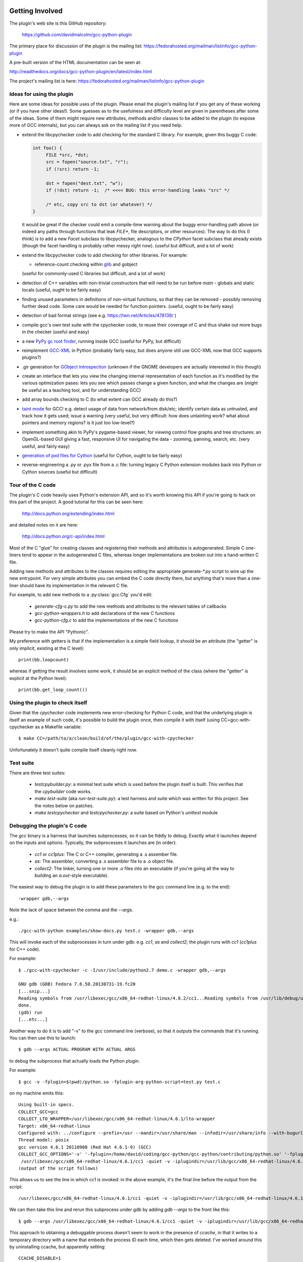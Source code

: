 .. Copyright 2012, 2017 David Malcolm <dmalcolm@redhat.com>
   Copyright 2012, 2017 Red Hat, Inc.

   This is free software: you can redistribute it and/or modify it
   under the terms of the GNU General Public License as published by
   the Free Software Foundation, either version 3 of the License, or
   (at your option) any later version.

   This program is distributed in the hope that it will be useful, but
   WITHOUT ANY WARRANTY; without even the implied warranty of
   MERCHANTABILITY or FITNESS FOR A PARTICULAR PURPOSE.  See the GNU
   General Public License for more details.

   You should have received a copy of the GNU General Public License
   along with this program.  If not, see
   <http://www.gnu.org/licenses/>.

Getting Involved
================

The plugin's web site is this GitHub repository:

   https://github.com/davidmalcolm/gcc-python-plugin

The primary place for discussion of the plugin is the mailing list:
https://fedorahosted.org/mailman/listinfo/gcc-python-plugin

A pre-built version of the HTML documentation can be seen at:

http://readthedocs.org/docs/gcc-python-plugin/en/latest/index.html

The project's mailing list is here: https://fedorahosted.org/mailman/listinfo/gcc-python-plugin

Ideas for using the plugin
--------------------------

Here are some ideas for possible uses of the plugin.  Please email the
plugin's mailing list if you get any of these working (or if you have other
ideas!).  Some guesses as to the usefulness and difficulty level are given in
parentheses after some of the ideas.  Some of them might require new attributes,
methods and/or classes to be added to the plugin (to expose more of GCC
internals), but you can always ask on the mailing list if you need help.

* extend the libcpychecker code to add checking for the standard C library.
  For example, given this buggy C code:

  .. code-block:: c

    int foo() {
         FILE *src, *dst;
         src = fopen("source.txt", "r");
         if (!src) return -1;

         dst = fopen("dest.txt", "w");
         if (!dst) return -1;  /* <<<< BUG: this error-handling leaks "src" */

         /* etc, copy src to dst (or whatever) */
    }

  it would be great if the checker could emit a compile-time warning about
  the buggy error-handling path above (or indeed any paths through
  functions that leak `FILE*`, file descriptors, or other resources). The
  way to do this (I think) is to add a new `Facet` subclass to
  libcpychecker, analogous to the `CPython` facet subclass that already
  exists (though the facet handling is probably rather messy right now).
  (useful but difficult, and a lot of work)

* extend the libcpychecker code to add checking for other libraries.  For
  example:

  * reference-count checking within `glib <http://developer.gnome.org/glib/>`_
    and gobject

  (useful for commonly-used C libraries but difficult, and a lot of work)

* detection of C++ variables with non-trivial constructors that will need to be
  run before `main` - globals and static locals (useful, ought to be fairly
  easy)

* finding unused parameters in definitions of non-virtual functions, so that
  they can be removed - possibly removing further dead code.  Some care would
  be needed for function pointers.  (useful, ought to be fairly easy)

* detection of bad format strings (see e.g. https://lwn.net/Articles/478139/ )

* compile gcc's own test suite with the cpychecker code, to reuse their
  coverage of C and thus shake out more bugs in the checker (useful and easy)

* a new `PyPy gc root finder <http://pypy.readthedocs.org/en/latest/config/translation.gcrootfinder.html>`_,
  running inside GCC (useful for PyPy, but difficult)

* reimplement `GCC-XML <http://www.gccxml.org/HTML/Index.html>`_ in Python
  (probably fairly easy, but does anyone still use GCC-XML now that GCC
  supports plugins?)

* .gir generation for `GObject Introspection <http://live.gnome.org/GObjectIntrospection>`_
  (unknown if the GNOME developers are actually interested in this though)

* create an interface that lets you view the changing internal representation
  of each function as it's modified by the various optimization pases: lets
  you see which passes change a given function, and what the changes are
  (might be useful as a teaching tool, and for understanding GCC)

* add array bounds checking to C (to what extent can GCC already do this?)

* `taint mode <http://perldoc.perl.org/perlsec.html#Taint-mode>`_ for GCC!
  e.g. detect usage of data from network/from disk/etc; identify certain data
  as untrusted, and track how it gets used; issue a warning (very useful, but
  very difficult: how does untainting work? what about pointers and memory
  regions?  is it just too low-level?)

* implement something akin to PyPy's pygame-based viewer, for viewing control
  flow graphs and tree structures: an OpenGL-based GUI giving a fast,
  responsive UI for navigating the data - zooming, panning, search, etc.  (very
  useful, and fairly easy)

* `generation of pxd files for Cython
  <http://comments.gmane.org/gmane.comp.python.cython.user/5970>`_
  (useful for Cython, ought to be fairly easy)

* reverse-engineering a .py or .pyx file from a .c file: turning legacy C
  Python extension modules back into Python or Cython sources (useful but
  difficult)


Tour of the C code
------------------
The plugin's C code heavily uses Python's extension API, and so it's worth
knowing this API if you're going to hack on this part of the project.  A good
tutorial for this can be seen here:

  http://docs.python.org/extending/index.html

and detailed notes on it are here:

  http://docs.python.org/c-api/index.html

Most of the C "glue" for creating classes and registering their methods and
attributes is autogenerated.  Simple C one-liners tend to appear in the
autogenerated C files, whereas longer implementations are broken out into
a hand-written C file.

Adding new methods and attributes to the classes requires editing the
appropriate generate-\*.py script to wire up the new entrypoint.  For
very simple attributes you can embed the C code directly there, but
anything that's more than a one-liner should have its implementation in
the relevant C file.

For example, to add new methods to a :py:class:`gcc.Cfg` you'd edit:

  * `generate-cfg-c.py` to add the new methods and attributes to the relevant
    tables of callbacks

  * `gcc-python-wrappers.h` to add declarations of the new C functions

  * `gcc-python-cfg.c` to add the implementations of the new C functions

Please try to make the API "Pythonic".

My preference with getters is that if the implementation is a simple
field lookup, it should be an attribute (the "getter" is only implicit,
existing at the C level)::

   print(bb.loopcount)

whereas if getting the result involves some work, it should be an
explicit method of the class (where the "getter" is explicit at the
Python level)::

   print(bb.get_loop_count())


Using the plugin to check itself
--------------------------------
Given that the `cpychecker` code implements new error-checking for Python C
code, and that the underlying plugin is itself an example of such code, it's
possible to build the plugin once, then compile it with itself (using
CC=gcc-with-cpychecker as a Makefile variable::

  $ make CC=/path/to/a/clean/build/of/the/plugin/gcc-with-cpychecker

Unfortunately it doesn't quite compile itself cleanly right
now.

.. TODO: add notes on the current known problems


Test suite
----------
There are three test suites:

  * `testcpybuilder.py`: a minimal test suite which is used before the plugin
    itself is built.  This verifies that the `cpybuilder` code works.

  * `make test-suite` (aka `run-test-suite.py`): a test harness and suite
    which was written for this project.  See the notes below on patches.

  * `make testcpychecker` and `testcpychecker.py`: a suite based on Python's
    `unittest` module


Debugging the plugin's C code
-----------------------------

The `gcc` binary is a harness that launches subprocesses, so it can be
fiddly to debug.  Exactly what it launches depend on the inputs and
options. Typically, the subprocesses it launches are (in order):

  * `cc1` or `cc1plus`: The C or C++ compiler, generating a .s assember
    file.
  * `as`: The assembler, converting a .s assembler file to a .o object
    file.
  * `collect2`: The linker, turning one or more .o files into an executable
    (if you're going all the way to building an `a.out`-style executable).

The easiest way to debug the plugin is to add these parameters to the gcc
command line (e.g. to the end)::

   -wrapper gdb,--args

Note the lack of space between the comma and the `--args`.

e.g.::

  ./gcc-with-python examples/show-docs.py test.c -wrapper gdb,--args

This will invoke each of the subprocesses in turn under gdb: e.g. `cc1`,
`as` and `collect2`; the plugin runs with `cc1` (`cc1plus` for C++ code).

For example::

  $ ./gcc-with-cpychecker -c -I/usr/include/python2.7 demo.c -wrapper gdb,--args

  GNU gdb (GDB) Fedora 7.6.50.20130731-19.fc20
  [...snip...]
  Reading symbols from /usr/libexec/gcc/x86_64-redhat-linux/4.8.2/cc1...Reading symbols from /usr/lib/debug/usr/libexec/gcc/x86_64-redhat-linux/4.8.2/cc1.debug...done.
  done.
  (gdb) run
  [...etc...]

Another way to do it is to add "-v" to the gcc command line
(verbose), so that it outputs the commands that it's running.  You can then use
this to launch::

   $ gdb --args ACTUAL PROGRAM WITH ACTUAL ARGS

to debug the subprocess that actually loads the Python plugin.

For example::

  $ gcc -v -fplugin=$(pwd)/python.so -fplugin-arg-python-script=test.py test.c

on my machine emits this::

   Using built-in specs.
   COLLECT_GCC=gcc
   COLLECT_LTO_WRAPPER=/usr/libexec/gcc/x86_64-redhat-linux/4.6.1/lto-wrapper
   Target: x86_64-redhat-linux
   Configured with: ../configure --prefix=/usr --mandir=/usr/share/man --infodir=/usr/share/info --with-bugurl=http://bugzilla.redhat.com/bugzilla --enable-bootstrap --enable-shared --enable-threads=posix --enable-checking=release --with-system-zlib --enable-__cxa_atexit --disable-libunwind-exceptions --enable-gnu-unique-object --enable-linker-build-id --enable-languages=c,c++,objc,obj-c++,java,fortran,ada,go,lto --enable-plugin --enable-java-awt=gtk --disable-dssi --with-java-home=/usr/lib/jvm/java-1.5.0-gcj-1.5.0.0/jre --enable-libgcj-multifile --enable-java-maintainer-mode --with-ecj-jar=/usr/share/java/eclipse-ecj.jar --disable-libjava-multilib --with-ppl --with-cloog --with-tune=generic --with-arch_32=i686 --build=x86_64-redhat-linux
   Thread model: posix
   gcc version 4.6.1 20110908 (Red Hat 4.6.1-9) (GCC) 
   COLLECT_GCC_OPTIONS='-v' '-fplugin=/home/david/coding/gcc-python/gcc-python/contributing/python.so' '-fplugin-arg-python-script=test.py' '-mtune=generic' '-march=x86-64'
    /usr/libexec/gcc/x86_64-redhat-linux/4.6.1/cc1 -quiet -v -iplugindir=/usr/lib/gcc/x86_64-redhat-linux/4.6.1/plugin test.c -iplugindir=/usr/lib/gcc/x86_64-redhat-linux/4.6.1/plugin -quiet -dumpbase test.c -mtune=generic -march=x86-64 -auxbase test -version -fplugin=/home/david/coding/gcc-python/gcc-python/contributing/python.so -fplugin-arg-python-script=test.py -o /tmp/cc1Z3b95.s
   (output of the script follows)

This allows us to see the line in which `cc1` is invoked: in the above
example, it's the final line before the output from the script::

  /usr/libexec/gcc/x86_64-redhat-linux/4.6.1/cc1 -quiet -v -iplugindir=/usr/lib/gcc/x86_64-redhat-linux/4.6.1/plugin test.c -iplugindir=/usr/lib/gcc/x86_64-redhat-linux/4.6.1/plugin -quiet -dumpbase test.c -mtune=generic -march=x86-64 -auxbase test -version -fplugin=/home/david/coding/gcc-python/gcc-python/contributing/python.so -fplugin-arg-python-script=test.py -o /tmp/cc1Z3b95.s

We can then take this line and rerun this subprocess under gdb by adding
`gdb --args` to the front like this::

   $ gdb --args /usr/libexec/gcc/x86_64-redhat-linux/4.6.1/cc1 -quiet -v -iplugindir=/usr/lib/gcc/x86_64-redhat-linux/4.6.1/plugin test.c -iplugindir=/usr/lib/gcc/x86_64-redhat-linux/4.6.1/plugin -quiet -dumpbase test.c -mtune=generic -march=x86-64 -auxbase test -version -fplugin=/home/david/coding/gcc-python/gcc-python/contributing/python.so -fplugin-arg-python-script=test.py -o /tmp/cc1Z3b95.s

This approach to obtaining a debuggable process doesn't seem to work in the
presence of `ccache`, in that it writes to a temporary directory with a name
that embeds the process ID each time, which then gets deleted.  I've worked
around this by uninstalling ccache, but apparently setting::

   CCACHE_DISABLE=1

before invoking `gcc -v` ought to also work around this.

I've also been running into this error from gdb::

  [Thread debugging using libthread_db enabled]
  Cannot find new threads: generic error

Apparently this happens when debugging a process that uses dlopen to load a
library that pulls in libpthread (as does gcc when loading in my plugin), and
a workaround is to link cc1 with -lpthread

The workaround I've been using (to avoid the need to build my own gcc) is to
use LD_PRELOAD, either like this::

   LD_PRELOAD=libpthread.so.0 gdb --args ARGS GO HERE...

or this::

   (gdb) set environment LD_PRELOAD libpthread.so.0


Handy tricks
++++++++++++

Given a (PyGccTree*) named "self"::

   (gdb) call debug_tree(self->t)

will use GCC's prettyprinter to dump the embedded (tree*) and its descendants
to stderr; it can help to put a breakpoint on that function too, to explore the
insides of that type.

Patches
-------
The project doesn't have any copyright assignment requirement: you get
to keep copyright in any contributions you make, though AIUI there's an
implicit licensing of such contributions under the GPLv3 or later, given
that any contribution is a derived work of the plugin, which is itself
licensed under the GPLv3 or later.   I'm not a lawyer, though.

The Python code within the project is intended to be usable with both Python 2
and Python 3 without running 2to3: please stick to the common subset of the two
languages.  For example, please write print statements using parentheses::

   print(42)

Under Python 2 this is a `print` statement with a parenthesized number: (42)
whereas under Python 3 this is an invocation of the `print` function.

Please try to stick `PEP-8 <http://www.python.org/dev/peps/pep-0008/>`_ for
Python code, and to `PEP-7 <http://www.python.org/dev/peps/pep-0007/>`_ for
C code (rather than the GNU coding conventions).

In C code, I strongly prefer to use multiline blocks throughout, even where
single statements are allowed (e.g. in an "if" statement)::

   if (foo()) {
       bar();
   }

as opposed to::

   if (foo())
       bar();

since this practice prevents introducing bugs when modifying such code, and the
resulting "diff" is much cleaner.

A good patch ought to add test cases for the new code that you write, and
documentation.

The test cases should be grouped in appropriate subdirectories of "tests". 
Each new test case is a directory with an:

  * `input.c` (or `input.cc` for C++)

  * `script.py` exercising the relevant Python code

  * `stdout.txt` containing the expected output from the script.

For more realistic examples of test code, put them below `tests/examples`;
these can be included by reference from the docs, so that we have
documentation that's automatically verified by `run-test-suite.py`, and
users can use this to see the relationship between source-code constructs
and the corresponding Python objects.

More information can be seen in `run-test-suite.py`

By default, `run-test-suite.py` will invoke all the tests.  You can pass it
a list of paths and it run all tests found in those paths and below.

You can generate the "gold" stdout.txt by hacking up this line in
run-test-suite.py::

   out.check_for_diff(out.actual, err.actual, p, args, 'stdout', 0)

so that the final 0 is a 1 (the "writeback" argument to `check_for_diff`).
There may need to be a non-empty stdout.txt file in the directory for
this to take effect though.

Unfortunately, this approach over-specifies the selftests, making them
rather "brittle".  Improvements to this approach would be welcome.

To directly see the GCC command line being invoked for each test, and to see
the resulting stdout and stderr, add `--show` to the arguments of
`run-test-suite.py`.

For example::

   $ python run-test-suite.py tests/plugin/diagnostics --show
   tests/plugin/diagnostics: gcc -c -o tests/plugin/diagnostics/output.o -fplugin=/home/david/coding/gcc-python-plugin/python.so -fplugin-arg-python-script=tests/plugin/diagnostics/script.py -Wno-format tests/plugin/diagnostics/input.c
   tests/plugin/diagnostics/input.c: In function 'main':
   tests/plugin/diagnostics/input.c:23:1: error: this is an error (with positional args)
   tests/plugin/diagnostics/input.c:23:1: error: this is an error (with keyword args)
   tests/plugin/diagnostics/input.c:25:1: warning: this is a warning (with positional args) [-Wdiv-by-zero]
   tests/plugin/diagnostics/input.c:25:1: warning: this is a warning (with keyword args) [-Wdiv-by-zero]
   tests/plugin/diagnostics/input.c:23:1: error: a warning with some embedded format strings %s and %i
   tests/plugin/diagnostics/input.c:25:1: warning: this is an unconditional warning [enabled by default]
   tests/plugin/diagnostics/input.c:25:1: warning: this is another unconditional warning [enabled by default]
   expected error was found: option must be either None, or of type gcc.Option
   tests/plugin/diagnostics/input.c:23:1: note: This is the start of the function
   tests/plugin/diagnostics/input.c:25:1: note: This is the end of the function
   OK
   1 success; 0 failures; 0 skipped


Documentation
=============
We use Sphinx for documentation, which makes it easy
to keep the documentation up-to-date.   For notes on how to document
Python in the .rst form accepted by Sphinx, see e.g.:

   http://sphinx.pocoo.org/domains.html#the-python-domain
